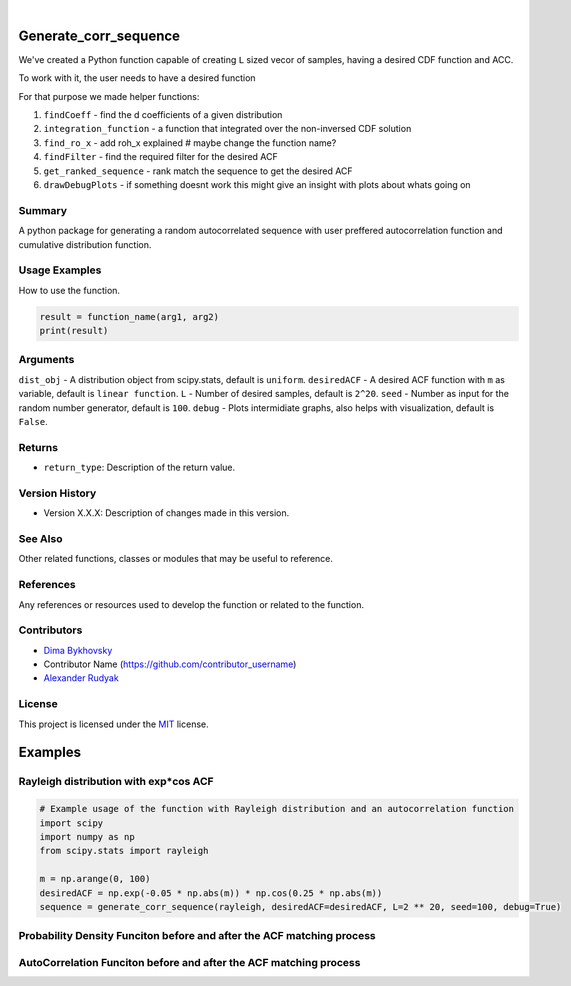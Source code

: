 .. image:: ./logo/ourLogo.svg
  :width: 110
  :height: 110
  :align: left
  
.. image:: https://img.shields.io/badge/Creators-D.%20Bykhovsky%2C%20A.%20Rudyak%2C%20N.%20Tochilvosky-blue
  :align: center
  
.. image:: https://img.shields.io/badge/Version-v1.0.0-green
  :align: center

.. image:: https://img.shields.io/badge/License-MIT-lightgreen
  :align: center
  
|
  
Generate_corr_sequence
=============

We've created a Python function capable of creating ``L`` sized vecor of samples, having a desired CDF function and ACC.

To work with it, the user needs to have a desired function

For that purpose we made helper functions:

#. ``findCoeff`` - find the d coefficients of a given distribution
#. ``integration_function`` - a function that integrated over the non-inversed CDF solution
#. ``find_ro_x`` - add roh_x explained # maybe change the function name?
#. ``findFilter`` - find the required filter for the desired ACF
#. ``get_ranked_sequence`` - rank match the sequence to get the desired ACF
#. ``drawDebugPlots`` - if something doesnt work this might give an insight with plots about whats going on

Summary
-------
   
A python package for generating a random autocorrelated sequence with user preffered autocorrelation function and cumulative distribution function.

Usage Examples
-----

How to use the function.

.. code-block:: python

    result = function_name(arg1, arg2)
    print(result)

Arguments
---------

``dist_obj`` - A distribution object from scipy.stats, default is ``uniform``.
``desiredACF`` - A desired ACF function with ``m`` as variable, default is ``linear function``.
``L`` - Number of desired samples, default is ``2^20``.
``seed`` - Number as input for the random number generator, default is ``100``.
``debug`` - Plots intermidiate graphs, also helps with visualization, default is ``False``.





Returns
-------

- ``return_type``: Description of the return value.

Version History
---------------

- Version X.X.X: Description of changes made in this version.

See Also
--------

Other related functions, classes or modules that may be useful to reference.

References
----------

Any references or resources used to develop the function or related to the function.

Contributors
------------

- `Dima Bykhovsky <https://github.com/bykhov>`_
- Contributor Name (https://github.com/contributor_username)
- `Alexander Rudyak <https://github.com/AlexRudyak>`_

License
-------

This project is licensed under the `MIT <./LICENSE.md>`_ license.

Examples
=============

Rayleigh distribution with exp*cos ACF
-------

.. code-block:: python

    # Example usage of the function with Rayleigh distribution and an autocorrelation function
    import scipy
    import numpy as np
    from scipy.stats import rayleigh

    m = np.arange(0, 100)
    desiredACF = np.exp(-0.05 * np.abs(m)) * np.cos(0.25 * np.abs(m))
    sequence = generate_corr_sequence(rayleigh, desiredACF=desiredACF, L=2 ** 20, seed=100, debug=True)
    
Probability Density Funciton before and after the ACF matching process
----
.. image:: ./examples/exp-0.05mcos0.25mpdf.png
  :align: center
  
AutoCorrelation Funciton before and after the ACF matching process
----
.. image:: ./examples/exp-0.05mcos0.25macf.png
  :align: center




